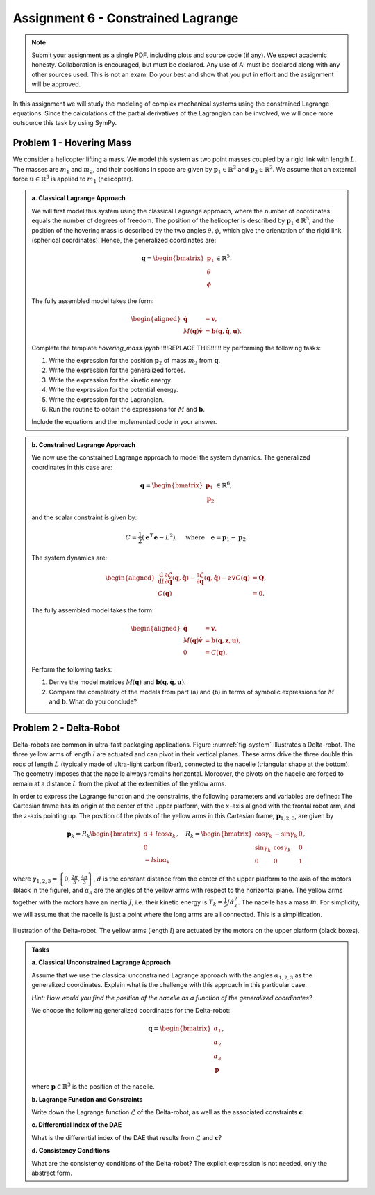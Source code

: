 ===================================
Assignment 6 - Constrained Lagrange
===================================

.. note::

    Submit your assignment as a single PDF, including plots and source code (if any).
    We expect academic honesty. Collaboration is encouraged, but must be declared. Any use of AI must be declared along with any other sources used.
    This is not an exam. Do your best and show that you put in effort and the assignment will be approved.

In this assignment we will study the modeling of complex mechanical systems using the constrained Lagrange equations.
Since the calculations of the partial derivatives of the Lagrangian can be involved, we will once more outsource this task by using SymPy.


Problem 1 - Hovering Mass
--------------------------

We consider a helicopter lifting a mass. We model this system as two point masses coupled by a rigid link with length :math:`L`. The masses are :math:`m_1` and :math:`m_2`, and their positions in space are given by :math:`\mathbf{p}_1 \in \mathbb{R}^3` and :math:`\mathbf{p}_2 \in \mathbb{R}^3`. We assume that an external force :math:`\mathbf{u} \in \mathbb{R}^3` is applied to :math:`m_1` (helicopter).


.. admonition:: a. Classical Lagrange Approach

    We will first model this system using the classical Lagrange approach, where the number of coordinates equals the number of degrees of freedom. The position of the helicopter is described by :math:`\mathbf{p}_1 \in \mathbb{R}^3`, and the position of the hovering mass is described by the two angles :math:`\theta, \phi`, which give the orientation of the rigid link (spherical coordinates). Hence, the generalized coordinates are:

    .. math::
        \mathbf{q} = \begin{bmatrix} \mathbf{p}_1 \\ \theta \\ \phi \end{bmatrix} \in \mathbb{R}^5.

    The fully assembled model takes the form:

    .. math::
        \begin{aligned}
            \dot{\mathbf{q}} &= \mathbf{v},\\
            M(\mathbf{q})\dot{\mathbf{v}} &= \mathbf{b}(\mathbf{q},\dot{\mathbf{q}},\mathbf{u}).
        \end{aligned}

    Complete the template `hovering_mass.ipynb` !!!!REPLACE THIS!!!!!! by performing the following tasks:

    1. Write the expression for the position :math:`\mathbf{p}_2` of mass :math:`m_2` from :math:`\mathbf{q}`.
    2. Write the expression for the generalized forces.
    3. Write the expression for the kinetic energy.
    4. Write the expression for the potential energy.
    5. Write the expression for the Lagrangian.
    6. Run the routine to obtain the expressions for :math:`M` and :math:`\mathbf{b}`.

    Include the equations and the implemented code in your answer.


.. admonition:: b. Constrained Lagrange Approach

    We now use the constrained Lagrange approach to model the system dynamics. The generalized coordinates in this case are:

    .. math::

        \mathbf{q} = \begin{bmatrix} \mathbf{p}_1 \\ \mathbf{p}_2 \end{bmatrix} \in \mathbb{R}^6,

    and the scalar constraint is given by:

    .. math::

        C = \frac{1}{2} \left( \mathbf{e}^\top \mathbf{e} - L^2 \right), \quad \text{where} \quad \mathbf{e} = \mathbf{p}_1 - \mathbf{p}_2.

    The system dynamics are:

    .. math::

        \begin{aligned}
            \frac{\mathrm{d}}{\mathrm{d}t} \frac{\partial \mathcal{L}}{\partial \dot{\mathbf{q}}}(\mathbf{q},\dot{\mathbf{q}}) - \frac{\partial \mathcal{L}}{\partial \mathbf{q}}(\mathbf{q},\dot{\mathbf{q}}) - z \nabla C(\mathbf{q}) &= \mathbf{Q},\\
            C(\mathbf{q}) &= 0.
        \end{aligned}

    The fully assembled model takes the form:

    .. math::

        \begin{aligned}
            \dot{\mathbf{q}} &= \mathbf{v},\\
            M(\mathbf{q}) \dot{\mathbf{v}} &= \mathbf{b}(\mathbf{q},\mathbf{z},\mathbf{u}),\\
            0 &= C(\mathbf{q}).
        \end{aligned}

    Perform the following tasks:

    1. Derive the model matrices :math:`M(\mathbf{q})` and :math:`\mathbf{b}(\mathbf{q}, \dot{\mathbf{q}}, \mathbf{u})`.
    2. Compare the complexity of the models from part (a) and (b) in terms of symbolic expressions for :math:`M` and :math:`\mathbf{b}`. What do you conclude?

Problem 2 - Delta-Robot
-----------------------


Delta-robots are common in ultra-fast packaging applications.
Figure :numref:`fig-system` illustrates a Delta-robot.
The three yellow arms of length :math:`l` are actuated and can pivot in their vertical planes.
These arms drive the three double thin rods of length :math:`L` (typically made of ultra-light carbon fiber), connected to the nacelle (triangular shape at the bottom).
The geometry imposes that the nacelle always remains horizontal.
Moreover, the pivots on the nacelle are forced to remain at a distance :math:`L` from the pivot at the extremities of the yellow arms.

In order to express the Lagrange function and the constraints, the following parameters and variables are defined:
The Cartesian frame has its origin at the center of the upper platform, with the :math:`x`-axis aligned with the frontal robot arm, and the :math:`z`-axis pointing up.
The position of the pivots of the yellow arms in this Cartesian frame, :math:`\mathbf{p}_{1,2,3}`, are given by

.. math::
   \mathbf{p}_k= R_k\begin{bmatrix}d+l\cos\alpha_k \\ 0 \\ -l\sin\alpha_k \end{bmatrix},\quad R_k = \begin{bmatrix}\cos \gamma_k & -\sin\gamma_k & 0 \\
   \sin \gamma_k & \cos\gamma_k & 0 \\
   0 & 0 & 1\end{bmatrix},

where :math:`\gamma_{1,2,3} = \left\{0, \frac{2\pi}{3},\frac{4\pi}{3}\right\}`, :math:`d` is the constant distance from the center of the upper platform to the axis of the motors (black in the figure), and :math:`\alpha_k` are the angles of the yellow arms with respect to the horizontal plane.
The yellow arms together with the motors have an inertia :math:`J`, i.e. their kinetic energy is :math:`T_k = \frac{1}{2}J\dot\alpha_k^2`.
The nacelle has a mass :math:`m`.
For simplicity, we will assume that the nacelle is just a point where the long arms are all connected. This is a simplification.

.. figure:: ./figures/Delta.svg
   :width: 100%
   :align: center
   :name: fig-system

   Illustration of the Delta-robot. The yellow arms (length :math:`l`) are actuated by the motors on the upper platform (black boxes).

.. admonition:: Tasks

    **a. Classical Unconstrained Lagrange Approach**

    Assume that we use the classical unconstrained Lagrange approach with the angles :math:`\alpha_{1,2,3}` as the generalized coordinates. Explain what is the challenge with this approach in this particular case.

    *Hint: How would you find the position of the nacelle as a function of the generalized coordinates?*


    We choose the following generalized coordinates for the Delta-robot:

    .. math::

        \mathbf{q} = \begin{bmatrix}\alpha_1 \\ \alpha_2 \\ \alpha_3 \\ \mathbf{p}\end{bmatrix},

    where :math:`\mathbf{p}\in\mathbb{R}^3` is the position of the nacelle.


    **b. Lagrange Function and Constraints**

    Write down the Lagrange function :math:`\mathcal{L}` of the Delta-robot, as well as the associated constraints :math:`\mathbf{c}`.


    **c. Differential Index of the DAE**

    What is the differential index of the DAE that results from :math:`\mathcal{L}` and :math:`\mathbf{c}`?


    **d. Consistency Conditions**

    What are the consistency conditions of the Delta-robot? The explicit expression is not needed, only the abstract form.

